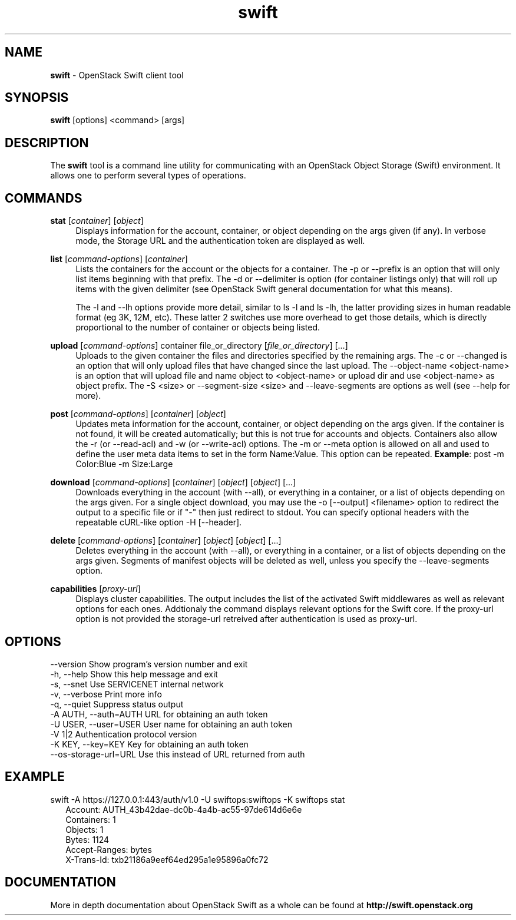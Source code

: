.\"
.\" Author: Joao Marcelo Martins <marcelo.martins@rackspace.com> or <btorch@gmail.com>
.\" Copyright (c) 2010-2011 OpenStack Foundation.
.\"
.\" Licensed under the Apache License, Version 2.0 (the "License");
.\" you may not use this file except in compliance with the License.
.\" You may obtain a copy of the License at
.\"
.\"    http://www.apache.org/licenses/LICENSE-2.0
.\"
.\" Unless required by applicable law or agreed to in writing, software
.\" distributed under the License is distributed on an "AS IS" BASIS,
.\" WITHOUT WARRANTIES OR CONDITIONS OF ANY KIND, either express or
.\" implied.
.\" See the License for the specific language governing permissions and
.\" limitations under the License.
.\"
.TH swift 1 "8/26/2011" "Linux" "OpenStack Swift"

.SH NAME
.LP
.B swift
\- OpenStack Swift client tool

.SH SYNOPSIS
.LP
.B swift
[options] <command> [args]

.SH DESCRIPTION
.PP
The \fBswift\fR tool is a command line utility for communicating with
an OpenStack Object Storage (Swift) environment. It allows one to perform
several types of operations.

.SH COMMANDS
.PP

\fBstat\fR [\fIcontainer\fR] [\fIobject\fR]
.RS 4
Displays information for the account, container, or object depending on the args given (if any).
In verbose mode, the Storage URL and the authentication token are displayed
as well.
.RE

\fBlist\fR [\fIcommand-options\fR] [\fIcontainer\fR]
.RS 4
Lists the containers for the account or the objects for a container.
The -p or --prefix is an option that will only list items beginning
with that prefix. The -d or --delimiter is option (for container listings only)
that will roll up items with the given delimiter (see OpenStack Swift general
documentation for what this means).

The -l and --lh options provide more detail, similar to ls -l and ls -lh, the latter
providing sizes in human readable format (eg 3K, 12M, etc). These latter 2 switches
use more overhead to get those details, which is directly proportional to the number
of container or objects being listed.
.RE

\fBupload\fR [\fIcommand-options\fR] container file_or_directory [\fIfile_or_directory\fR] [...]
.RS 4
Uploads to the given container the files and directories specified by the
remaining args. The -c or --changed is an option that will only upload files
that have changed since the last upload. The --object-name <object-name> is
an option that will upload file and name object to <object-name> or upload dir
and use <object-name> as object prefix. The -S <size> or --segment-size <size>
and --leave-segments are options as well (see --help for more).
.RE

\fBpost\fR [\fIcommand-options\fR] [\fIcontainer\fR] [\fIobject\fR]
.RS 4
Updates meta information for the account, container, or object depending
on the args given. If the container is not found, it will be created
automatically; but this is not true for accounts and objects. Containers
also allow the -r (or --read-acl) and -w (or --write-acl) options. The -m
or --meta option is allowed on all and used to define the user meta data
items to set in the form Name:Value. This option can be repeated.
\fBExample\fR: post -m Color:Blue -m Size:Large
.RE

\fBdownload\fR [\fIcommand-options\fR] [\fIcontainer\fR] [\fIobject\fR] [\fIobject\fR] [...]
.RS 4
Downloads everything in the account (with --all), or everything in a
container, or a list of objects depending on the args given. For a single
object download, you may use the -o [--output] <filename> option to
redirect the output to a specific file or if "-" then just redirect to stdout.
You can specify optional headers with the repeatable cURL-like option
-H [--header].
.RE

\fBdelete\fR [\fIcommand-options\fR] [\fIcontainer\fR] [\fIobject\fR] [\fIobject\fR] [...]
.RS 4
Deletes everything in the account (with --all), or everything in a container,
or a list of objects depending on the args given. Segments of manifest objects
will be deleted as well, unless you specify the --leave-segments option.
.RE

\fBcapabilities\fR [\fIproxy-url\fR]
.RS 4
Displays cluster capabilities. The output includes the list of the activated
Swift middlewares as well as relevant options for each ones. Addtionaly the
command displays relevant options for the Swift core. If the proxy-url option
is not provided the storage-url retreived after authentication is used as
proxy-url.
.RE

.SH OPTIONS
.PD 0
.IP "--version              Show program's version number and exit"
.IP "-h, --help             Show this help message and exit"
.IP "-s, --snet             Use SERVICENET internal network"
.IP "-v, --verbose          Print more info"
.IP "-q, --quiet            Suppress status output"
.IP "-A AUTH, --auth=AUTH   URL for obtaining an auth token "
.IP "-U USER, --user=USER   User name for obtaining an auth token"
.IP "-V 1|2                 Authentication protocol version"
.IP "-K KEY, --key=KEY      Key for obtaining an auth token"
.IP "--os-storage-url=URL   Use this instead of URL returned from auth"

.PD


.SH EXAMPLE
.PP
swift -A https://127.0.0.1:443/auth/v1.0 -U swiftops:swiftops -K swiftops stat

.RS 2
.PD 0
.IP "   Account: AUTH_43b42dae-dc0b-4a4b-ac55-97de614d6e6e"
.IP "Containers: 1"
.IP "   Objects: 1"
.IP "     Bytes: 1124"
.IP "Accept-Ranges: bytes"
.IP "X-Trans-Id: txb21186a9eef64ed295a1e95896a0fc72"
.PD
.RE


.SH DOCUMENTATION
.LP
More in depth documentation about OpenStack Swift as a whole can be found at
.BI http://swift.openstack.org
